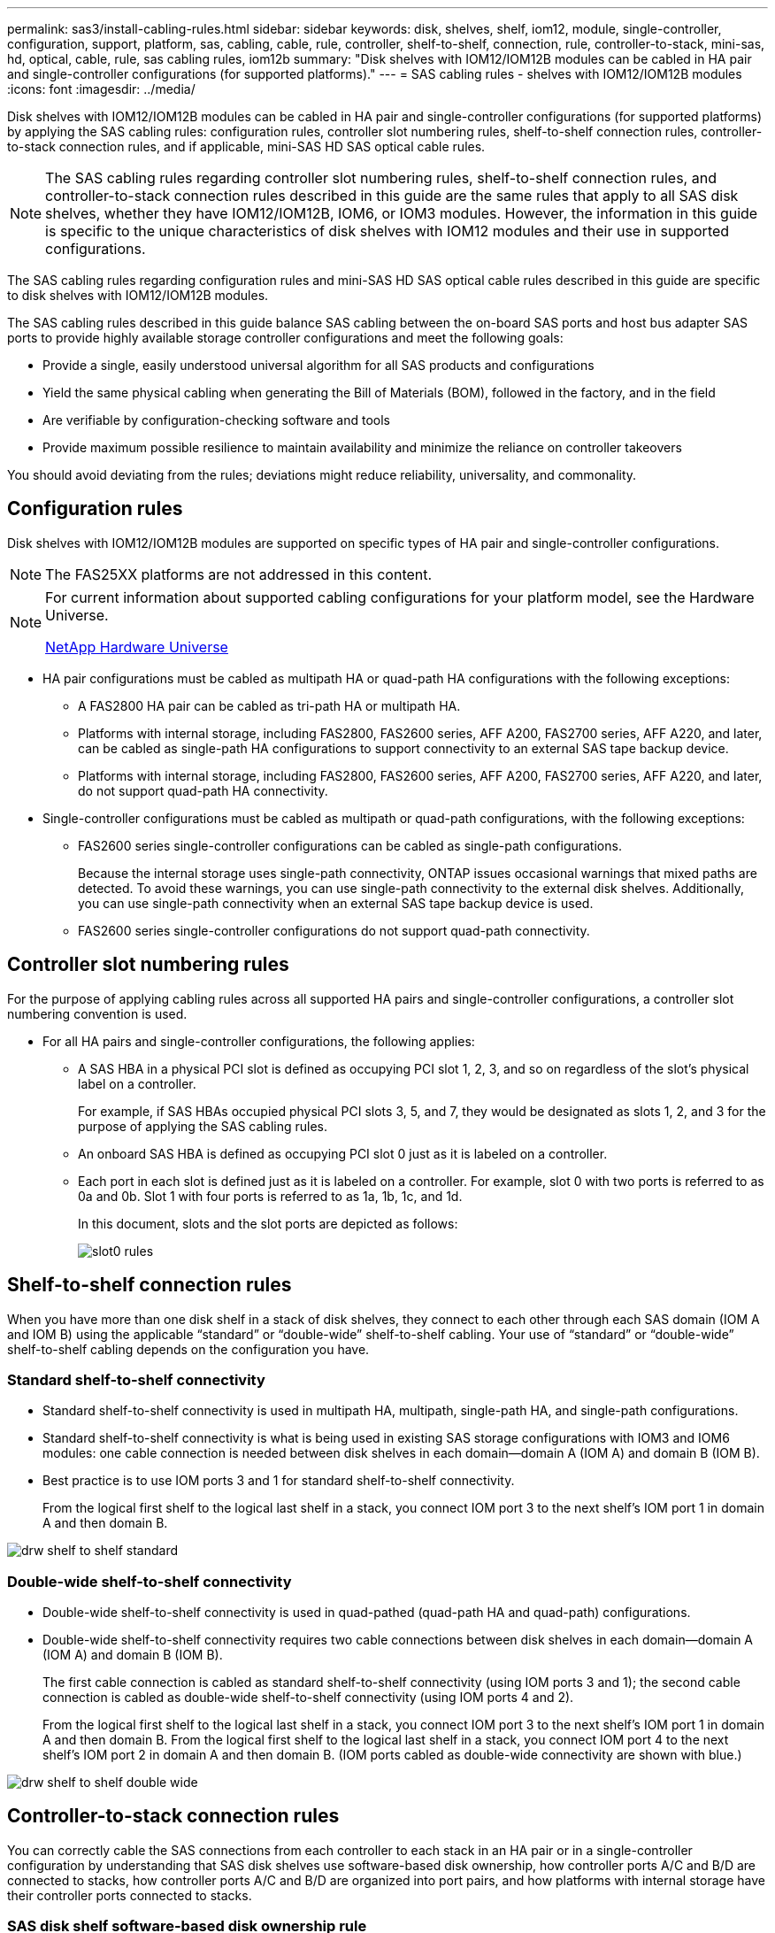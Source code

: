 ---
permalink: sas3/install-cabling-rules.html
sidebar: sidebar
keywords: disk, shelves, shelf, iom12, module, single-controller, configuration, support, platform, sas, cabling, cable, rule, controller, shelf-to-shelf, connection, rule, controller-to-stack, mini-sas, hd, optical, cable, rule, sas cabling rules, iom12b
summary: "Disk shelves with IOM12/IOM12B modules can be cabled in HA pair and single-controller configurations (for supported platforms)."
---
= SAS cabling rules - shelves with IOM12/IOM12B modules
:icons: font
:imagesdir: ../media/

[.lead]
Disk shelves with IOM12/IOM12B modules can be cabled in HA pair and single-controller configurations (for supported platforms) by applying the SAS cabling rules: configuration rules, controller slot numbering rules, shelf-to-shelf connection rules, controller-to-stack connection rules, and if applicable, mini-SAS HD SAS optical cable rules.

NOTE: The SAS cabling rules regarding controller slot numbering rules, shelf-to-shelf connection rules, and controller-to-stack connection rules described in this guide are the same rules that apply to all SAS disk shelves, whether they have IOM12/IOM12B, IOM6, or IOM3 modules. However, the information in this guide is specific to the unique characteristics of disk shelves with IOM12 modules and their use in supported configurations.

The SAS cabling rules regarding configuration rules and mini-SAS HD SAS optical cable rules described in this guide are specific to disk shelves with IOM12/IOM12B modules.

The SAS cabling rules described in this guide balance SAS cabling between the on-board SAS ports and host bus adapter SAS ports to provide highly available storage controller configurations and meet the following goals:

* Provide a single, easily understood universal algorithm for all SAS products and configurations
* Yield the same physical cabling when generating the Bill of Materials (BOM), followed in the factory, and in the field
* Are verifiable by configuration-checking software and tools
* Provide maximum possible resilience to maintain availability and minimize the reliance on controller takeovers

You should avoid deviating from the rules; deviations might reduce reliability, universality, and commonality.

== Configuration rules

[.lead]
Disk shelves with IOM12/IOM12B modules are supported on specific types of HA pair and single-controller configurations.

NOTE: The FAS25XX platforms are not addressed in this content.

[NOTE]
====
For current information about supported cabling configurations for your platform model, see the Hardware Universe.

https://hwu.netapp.com[NetApp Hardware Universe^]
====

* HA pair configurations must be cabled as multipath HA or quad-path HA configurations with the following exceptions:
 ** A FAS2800 HA pair can be cabled as tri-path HA or multipath HA.
 ** Platforms with internal storage, including FAS2800, FAS2600 series, AFF A200, FAS2700 series, AFF A220, and later, can be cabled as single-path HA configurations to support connectivity to an external SAS tape backup device.
 ** Platforms with internal storage, including FAS2800, FAS2600 series, AFF A200, FAS2700 series, AFF A220, and later, do not support quad-path HA connectivity.
* Single-controller configurations must be cabled as multipath or quad-path configurations, with the following exceptions:
 ** FAS2600 series single-controller configurations can be cabled as single-path configurations.
+
Because the internal storage uses single-path connectivity, ONTAP issues occasional warnings that mixed paths are detected. To avoid these warnings, you can use single-path connectivity to the external disk shelves. Additionally, you can use single-path connectivity when an external SAS tape backup device is used.

 ** FAS2600 series single-controller configurations do not support quad-path connectivity.

== Controller slot numbering rules

For the purpose of applying cabling rules across all supported HA pairs and single-controller configurations, a controller slot numbering convention is used.

* For all HA pairs and single-controller configurations, the following applies:
 ** A SAS HBA in a physical PCI slot is defined as occupying PCI slot 1, 2, 3, and so on regardless of the slot's physical label on a controller.
+
For example, if SAS HBAs occupied physical PCI slots 3, 5, and 7, they would be designated as slots 1, 2, and 3 for the purpose of applying the SAS cabling rules.

 ** An onboard SAS HBA is defined as occupying PCI slot 0 just as it is labeled on a controller.
 ** Each port in each slot is defined just as it is labeled on a controller.
For example, slot 0 with two ports is referred to as 0a and 0b. Slot 1 with four ports is referred to as 1a, 1b, 1c, and 1d.
+
In this document, slots and the slot ports are depicted as follows:
+
image::../media/slot0_rules.png[]

== Shelf-to-shelf connection rules

When you have more than one disk shelf in a stack of disk shelves, they connect to each other through each SAS domain (IOM A and IOM B) using the applicable "`standard`" or "`double-wide`" shelf-to-shelf cabling. Your use of "`standard`" or "`double-wide`" shelf-to-shelf cabling depends on the configuration you have.

=== Standard shelf-to-shelf connectivity

* Standard shelf-to-shelf connectivity is used in multipath HA, multipath, single-path HA, and single-path configurations.
* Standard shelf-to-shelf connectivity is what is being used in existing SAS storage configurations with IOM3 and IOM6 modules: one cable connection is needed between disk shelves in each domain--domain A (IOM A) and domain B (IOM B).
* Best practice is to use IOM ports 3 and 1 for standard shelf-to-shelf connectivity.
+
From the logical first shelf to the logical last shelf in a stack, you connect IOM port 3 to the next shelf's IOM port 1 in domain A and then domain B.

image::../media/drw_shelf_to_shelf_standard.gif[]

=== Double-wide shelf-to-shelf connectivity

* Double-wide shelf-to-shelf connectivity is used in quad-pathed (quad-path HA and quad-path) configurations.
* Double-wide shelf-to-shelf connectivity requires two cable connections between disk shelves in each domain--domain A (IOM A) and domain B (IOM B).
+
The first cable connection is cabled as standard shelf-to-shelf connectivity (using IOM ports 3 and 1); the second cable connection is cabled as double-wide shelf-to-shelf connectivity (using IOM ports 4 and 2).
+
From the logical first shelf to the logical last shelf in a stack, you connect IOM port 3 to the next shelf's IOM port 1 in domain A and then domain B. From the logical first shelf to the logical last shelf in a stack, you connect IOM port 4 to the next shelf's IOM port 2 in domain A and then domain B. (IOM ports cabled as double-wide connectivity are shown with blue.)

image::../media/drw_shelf_to_shelf_double_wide.gif[]

== Controller-to-stack connection rules

You can correctly cable the SAS connections from each controller to each stack in an HA pair or in a single-controller configuration by understanding that SAS disk shelves use software-based disk ownership, how controller ports A/C and B/D are connected to stacks, how controller ports A/C and B/D are organized into port pairs, and how platforms with internal storage have their controller ports connected to stacks.

=== SAS disk shelf software-based disk ownership rule

SAS disk shelves use software-based disk ownership (not hardware-based disk ownership). This means that disk drive ownership is stored on the disk drive rather than it being determined by the topology of the storage system's physical connections (as it is for hardware-based disk ownership). Specifically, disk drive ownership is assigned by ONTAP (automatically or by CLI commands), not by how you cable the controller-to-stack connections.

SAS disk shelves should never be cabled using the hardware-based disk ownership scheme.

=== Controller A and C port connection rules (for platforms without internal storage)

* A and C ports are always the primary paths to a stack.
* A and C ports always connect to the logical first disk shelf in a stack.
* A and C ports always connect to disk shelf IOM ports 1 and 2.
+
IOM port 2 is only used for quad-path HA and quad-path configurations.

* Controller 1 A and C ports always connect to IOM A (domain A).
* Controller 2 A and C ports always connect to IOM B (domain B).

The following illustration highlights how controller ports A and C connect in a multipath HA configuration with one quad-port HBA and two stacks of disk shelves. Connections to stack 1 are shown in blue. Connections to stack 2 are shown in orange.

image::../media/drw_controller_to_stack_rules_ports_a_and_c_example.gif[]

=== Controller B and D port connection rules (for platforms without internal storage)

* B and D ports are always the secondary paths to a stack.
* B and D ports always connect to the logical last disk shelf in a stack.
* B and D ports always connect to disk shelf IOM ports 3 and 4.
+
IOM port 4 is only used for quad-path HA and quad-path configurations.

* Controller 1 B and D ports always connect to IOM B (domain B).
* Controller 2 B and D ports always connect to IOM A (domain A).
* B and D ports are connected to the stacks by offsetting the order of the PCI slots by one so that the first port on the first slot is cabled last.

The following illustration highlights how controller ports B and D connect in a multipath HA configuration with one quad-port HBA and two stacks of disk shelves. Connections to stack 1 are shown in blue. Connections to stack 2 are shown in orange.

image::../media/drw_controller_to_stack_rules_ports_b_and_d_example.gif[]

=== Port pair connection rules (for platforms without internal storage)

Controller SAS ports A, B, C, and D are organized into port pairs using a method that leverages all of the SAS ports for system resiliency and consistency when cabling controller-to-stack connections in HA pair and single-controller configurations.

* Port pairs consist of a controller A or C SAS port and a controller B or D SAS port.
+
A and C SAS ports connect to the logical first shelf in a stack. B and D SAS ports connect to the logical last shelf in a stack.

* Port pairs use all SAS ports on each controller in your system.
+
You increase system resiliency by incorporating all SAS ports (on an HBA in a physical PCI slot [slot 1-N] and on board the controller [slot 0]) into port pairs. Do not exclude any SAS ports.

* Port pairs are identified and organized as follows:
 .. List A ports and then C ports in sequence of slots (0,1, 2, 3, and so on).
+
For example: 1a, 2a, 3a, 1c, 2c, 3c

 .. List B ports and then D ports in sequence of slots (0,1, 2, 3, and so on).
+
For example: 1b, 2b, 3b, 1d, 2d, 3d

 .. Rewrite the D and B port list so that the first port in the list is moved to the end of the list.
+
For example: image:../media/drw_gen_sas_cable_step2.png[]
+
Offsetting the order of the slots by one balances port pairs across multiple slots (physical PCI slots and on board slots) when more than one slot of SAS ports is available; therefore, preventing a stack from being cabled to a single SAS HBA.

 .. Pair the A and C ports (listed in step 1) to the D and B ports (listed in step 2) in the order that they are listed.
+
For example: 1a/2b, 2a/3b, 3a/1d,1c/2d, 2c/3d, 3c/1b.
+
NOTE: For an HA pair, the list of port pairs you identify for the first controller is also applicable to the second controller.
* When cabling your system, you can use port pairs in the order in which you identified them or you can skip port pairs:
 ** Use port pairs in the order in which you identified (listed) them when all port pairs are needed to cable the stacks in your system.
+
For example, if you identified six port pairs for your system and you have six stacks to cable as multipath, you cable the port pairs in the order in which you listed them:
+
1a/2b, 2a/3b, 3a/1d,1c/2d, 2c/3d, 3c/1b

 ** Skip port pairs (use every other port pair) when not all port pairs are needed to cable the stacks in your system.
+
For example, if you identified six port pairs for your system and you have three stacks to cable as multipath, you cable every other port pair in your list:
+
image::../media/drw_portpair_connection_rules_list_skip.gif[]
+
NOTE: When you have more port pairs than you need to cable the stacks in your system, the best practice is to skip port pairs to optimize the SAS ports on your system. By optimizing SAS ports, you optimize your system's performance.

Controller-to-stack cabling worksheets are convenient tools for identifying and organizing port pairs so that you can cable the controller-to-stack connections for your HA pair or single-controller configuration.

link:install-cabling-worksheet-template-multipath.html[Controller-to-stack cabling worksheet template for multipathed connectivity]

link:install-cabling-worksheet-template-quadpath.html[Controller-to-stack cabling worksheet template for quad-pathed connectivity]

=== Controller 0b/0b1 and 0a port connection rules for platforms with internal storage

Platforms with internal storage have a unique set of connection rules because each controller must maintain same domain connectivity between the internal storage (port 0b/0b1) and the stack. This means that when a controller is located in slot A of the chassis (controller 1) it is in domain A (IOM A) and therefore port 0b/0b1 must connect to IOM A in the stack. When a controller is located in slot B of the chassis (controller 2) it is in domain B (IOM B) and therefore port 0b/0b1 must connect to IOM B in the stack.

NOTE: FAS25XX platforms are not addressed in this content.

NOTE: If you do not connect the 0b/0b1 port to the correct domain (cross-connect domains), you expose your system to resiliency issues that prevent you from performing nondisruptive procedures safely.

* Controller 0b/0b1 port (internal storage port):
 ** Controller 1 0b/0b1 port always connects to IOM A (domain A).
 ** Controller 2 0b/0b1 port always connects to IOM B (domain B).
 ** Port 0b/0b1 is always the primary path.
 ** Port 0b/0b1 always connects to the logical last disk shelf in a stack.
 ** Port 0b/0b1 always connect to disk shelf IOM port 3.
* Controller 0a port (internal HBA port):
 ** Controller 1 0a port always connects to IOM B (domain B).
 ** Controller 2 0a port always connects to IOM A (domain A).
 ** Port 0a is always the secondary path.
 ** Port 0a always connects to the logical first disk shelf in a stack.
 ** Port 0a always connect to disk shelf IOM port 1.

The following illustration highlights internal storage port (0b/0b1) domain connectivity:

image::../media/drw_fas2600_mpha_domain_example_IEOPS-1172.svg[width=440px]

=== Tri-path HA connectivity

Tri-path HA connectivity is available on FAS2800 HA pairs. Tri-path HA connectivity has three paths from each controller to internal and external shelves:

*  Each controller's internal connection of port 0c to its partner controller gives an HA pair multipath HA connectivity.

* The cabling of each controller's external storage ports, 0a and 0b1, gives an HA pair tri-path HA connectivity.
+
Ports 0a and 0b1 are cabled across the two controllers when there are no external shelves, or they are cabled to external shelves to achieve tri-path HA connectivity. 

The following shows the controller's internal connections and external cabling that achieves tri-path HA connectivity: 

image::../media/IEOPS-950, drw_fas2800_concept_tpha.svg[width=440px]

The FAS2800 external SAS ports: 

* The 0a port is the HBA port (like other platforms with internal storage).
* The 0b1 port is from the internal storage (like the 0b ports on other platforms with internal storage).
* The 0b2 port is not used. It is disabled. If a cable is connected to it, an error message is generated.

image::../media/drw_sas3_ports_on_fas2800_IEOPS-946 (1).svg[width=440px]

FAS2800 HA pair cabling examples can be found in the link:install-cabling-worksheets-examples-fas2600.html[Controller-to-stack cabling worksheets and cabling examples for platforms with internal storage] section.

== Mini-SAS HD SAS optical cable rules

You can use mini-SAS HD SAS optical cables--multimode active optical cable (AOC) cables with mini-SAS HD-to-mini-SAS HD connectors and multimode (OM4) breakout cables with mini-SAS HD-to-LC connectors--to achieve long distance SAS connectivity for certain configurations that have disk shelves with IOM12 modules.

* Your platform and version of ONTAP must support the use of mini-SAS HD SAS optical cables: multimode active optical cable (AOC) cables with mini-SAS HD-to-mini-SAS HD connectors and multimode (OM4) breakout cables with mini-SAS HD-to-LC connectors.
+
https://hwu.netapp.com[NetApp Hardware Universe]

* SAS optical multimode AOC cables with mini-SAS HD-to-mini-SAS HD connectors can be used for controller-to-stack and shelf-to-shelf connections, and are available in lengths up to 50 meters.
* If you are using SAS optical multimode (OM4) breakout cables with mini-SAS HD-to-LC connectors (for patch panels), the following rules apply:
 ** You can use these cables for controller-to-stack and shelf-to-shelf connections.
+
If you use multimode breakout cables for shelf-to-shelf connections, you can only use them once within a stack of disk shelves. You must use multimode AOC cables to connect the remaining shelf-to-shelf connections.
+
For quad-path HA and quad-path configurations, if you use multimode breakout cables for the shelf-to-shelf double-wide connections between two disk shelves, the best practice is to use identically paired breakout cables.

 ** You must connect all eight (four pairs) of the LC breakout connectors to the patch panel.
 ** You need to supply the patch panels and inter-panel cables.
+
The inter-panel cables must be the same mode as the breakout cable: OM4 multimode.

 ** Up to one pair of patch panels can be used in a path.
 ** The point-to-point (mini-SAS HD-to-mini-SAS HD) path of any multimode cable cannot exceed 100 meters.
+
The path includes the set of breakout cables, patch panels, and inter-panel cables.

 ** The total end-to-end path (sum of point-to-point paths from the controller to the last shelf) cannot exceed 300 meters.
+
The total path includes the set of breakout cables, patch panels, and inter-panel cables.
* The SAS cables can be SAS copper, SAS optical, or a mix.
+
If you are using a mix of SAS copper cables and SAS optical cables, the following rules apply:

 ** Shelf-to-shelf connections in a stack must be all SAS copper cables or all SAS optical cables.
 ** If the shelf-to-shelf connections are SAS optical cables, the controller-to-stack connections to that stack must also be SAS optical cables.
 ** If the shelf-to-shelf connections are SAS copper cables, the controller-to-stack connections to that stack can be SAS optical cables or SAS copper cables.
